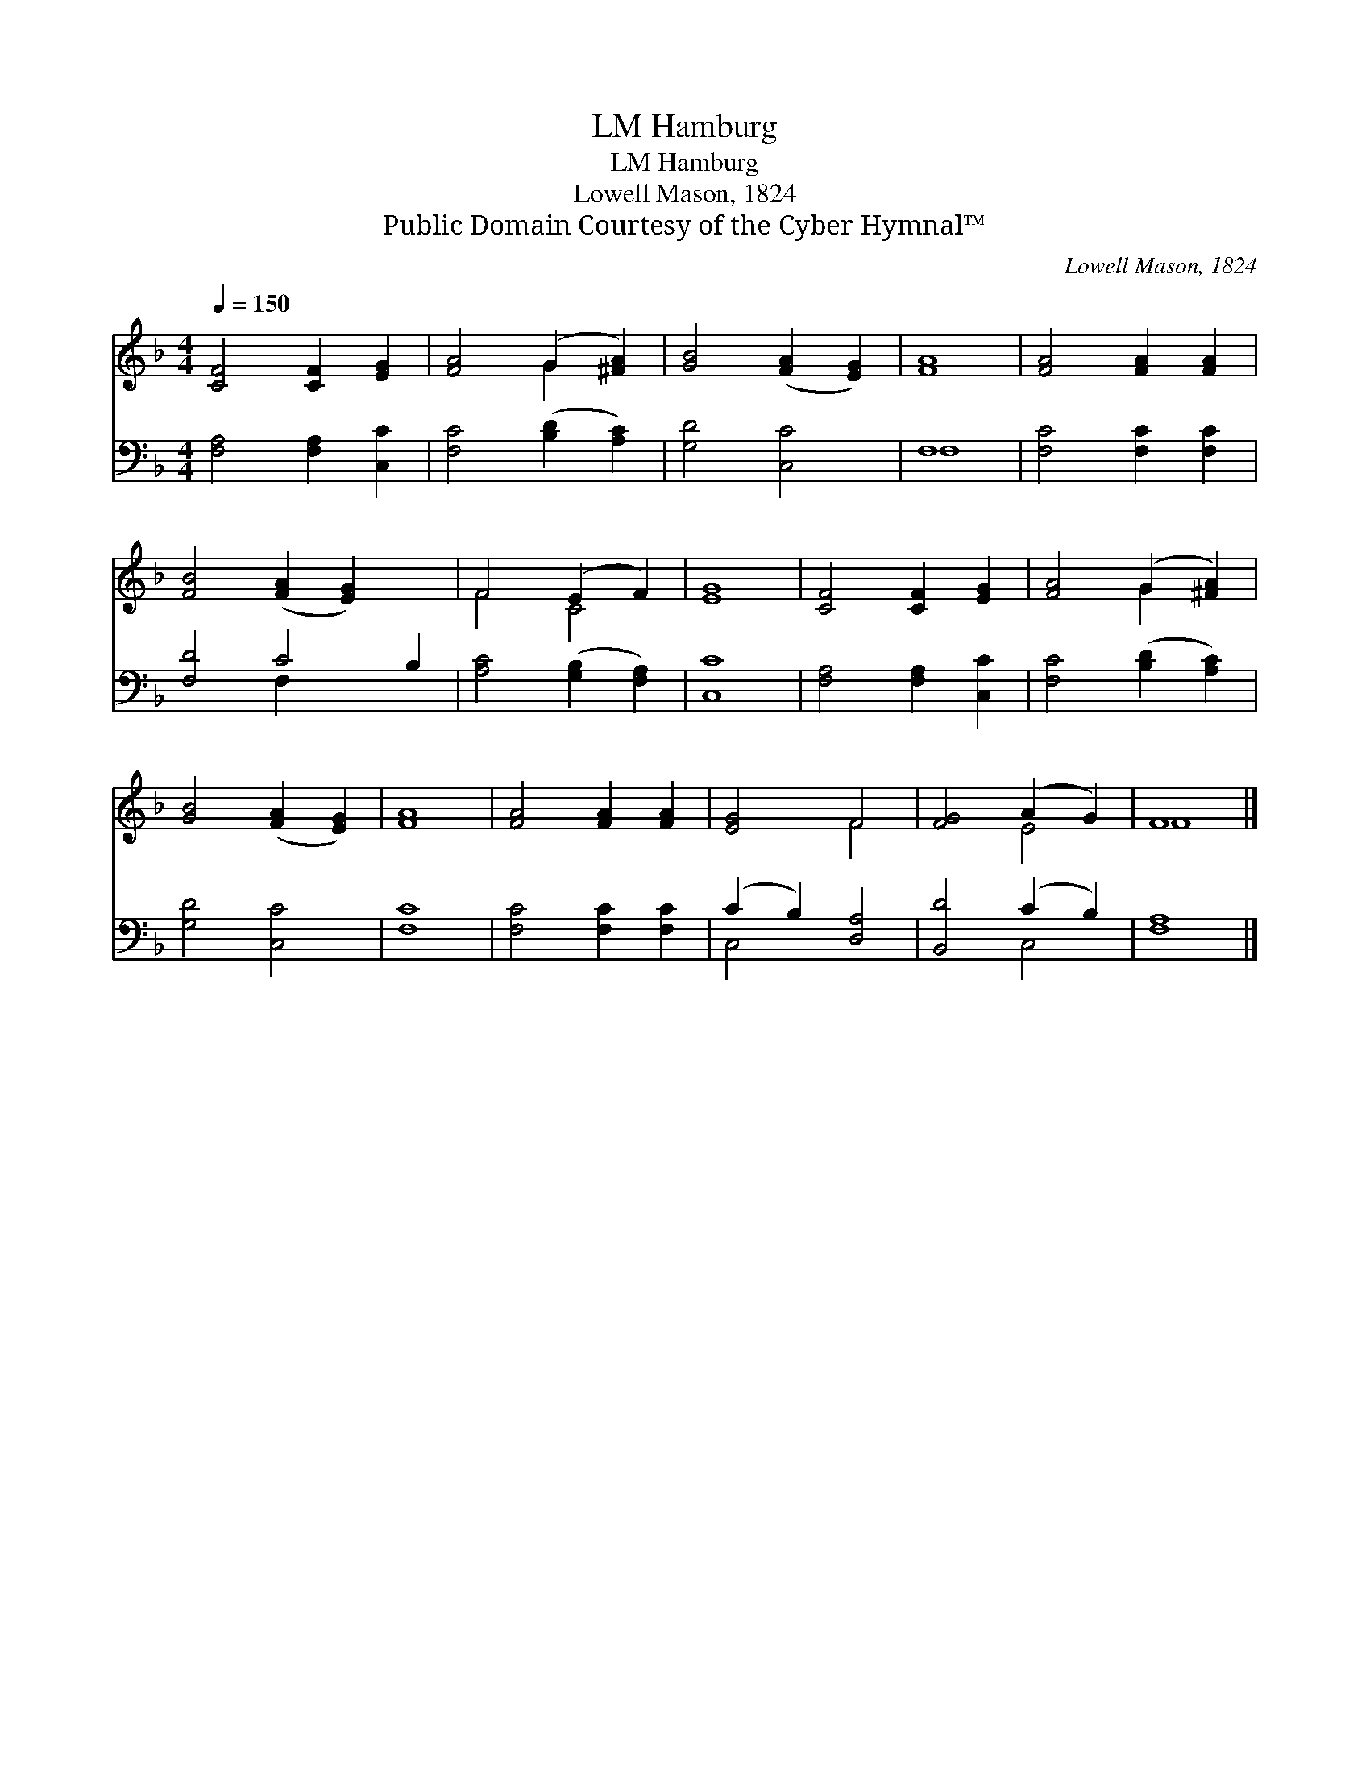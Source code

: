 X:1
T:Hamburg, LM
T:Hamburg, LM
T:Lowell Mason, 1824
T:Public Domain Courtesy of the Cyber Hymnal™
C:Lowell Mason, 1824
Z:Public Domain
Z:Courtesy of the Cyber Hymnal™
%%score ( 1 2 ) ( 3 4 )
L:1/8
Q:1/4=150
M:4/4
K:F
V:1 treble 
V:2 treble 
V:3 bass 
V:4 bass 
V:1
 [CF]4 [CF]2 [EG]2 | [FA]4 (G2 [^FA]2) | [GB]4 ([FA]2 [EG]2) | [FA]8 | [FA]4 [FA]2 [FA]2 | %5
 [FB]4 ([FA]2 [EG]2) x2 | F4 (E2 F2) | [EG]8 | [CF]4 [CF]2 [EG]2 | [FA]4 (G2 [^FA]2) | %10
 [GB]4 ([FA]2 [EG]2) | [FA]8 | [FA]4 [FA]2 [FA]2 | [EG]4 F4 | [FG]4 (A2 G2) | F8 |] %16
V:2
 x8 | x4 G2 x2 | x8 | x8 | x8 | x10 | F4 C4 | x8 | x8 | x4 G2 x2 | x8 | x8 | x8 | x4 F4 | x4 E4 | %15
 F8 |] %16
V:3
 [F,A,]4 [F,A,]2 [C,C]2 | [F,C]4 ([B,D]2 [A,C]2) | [G,D]4 [C,C]4 | F,8 | [F,C]4 [F,C]2 [F,C]2 | %5
 [F,D]4 C4 B,2 | [A,C]4 ([G,B,]2 [F,A,]2) | [C,C]8 | [F,A,]4 [F,A,]2 [C,C]2 | %9
 [F,C]4 ([B,D]2 [A,C]2) | [G,D]4 [C,C]4 | [F,C]8 | [F,C]4 [F,C]2 [F,C]2 | (C2 B,2) [D,A,]4 | %14
 [B,,D]4 (C2 B,2) | [F,A,]8 |] %16
V:4
 x8 | x8 | x8 | F,8 | x8 | x4 F,2 x4 | x8 | x8 | x8 | x8 | x8 | x8 | x8 | C,4 x4 | x4 C,4 | x8 |] %16

